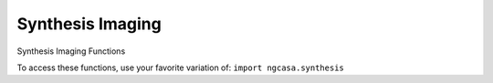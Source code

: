 Synthesis Imaging
====================

Synthesis Imaging Functions

To access these functions, use your favorite variation of:
``import ngcasa.synthesis``

.. automodsumm:: ngcasa.synthesis
   :toctree: api
   :nosignatures:
   :functions-only:
